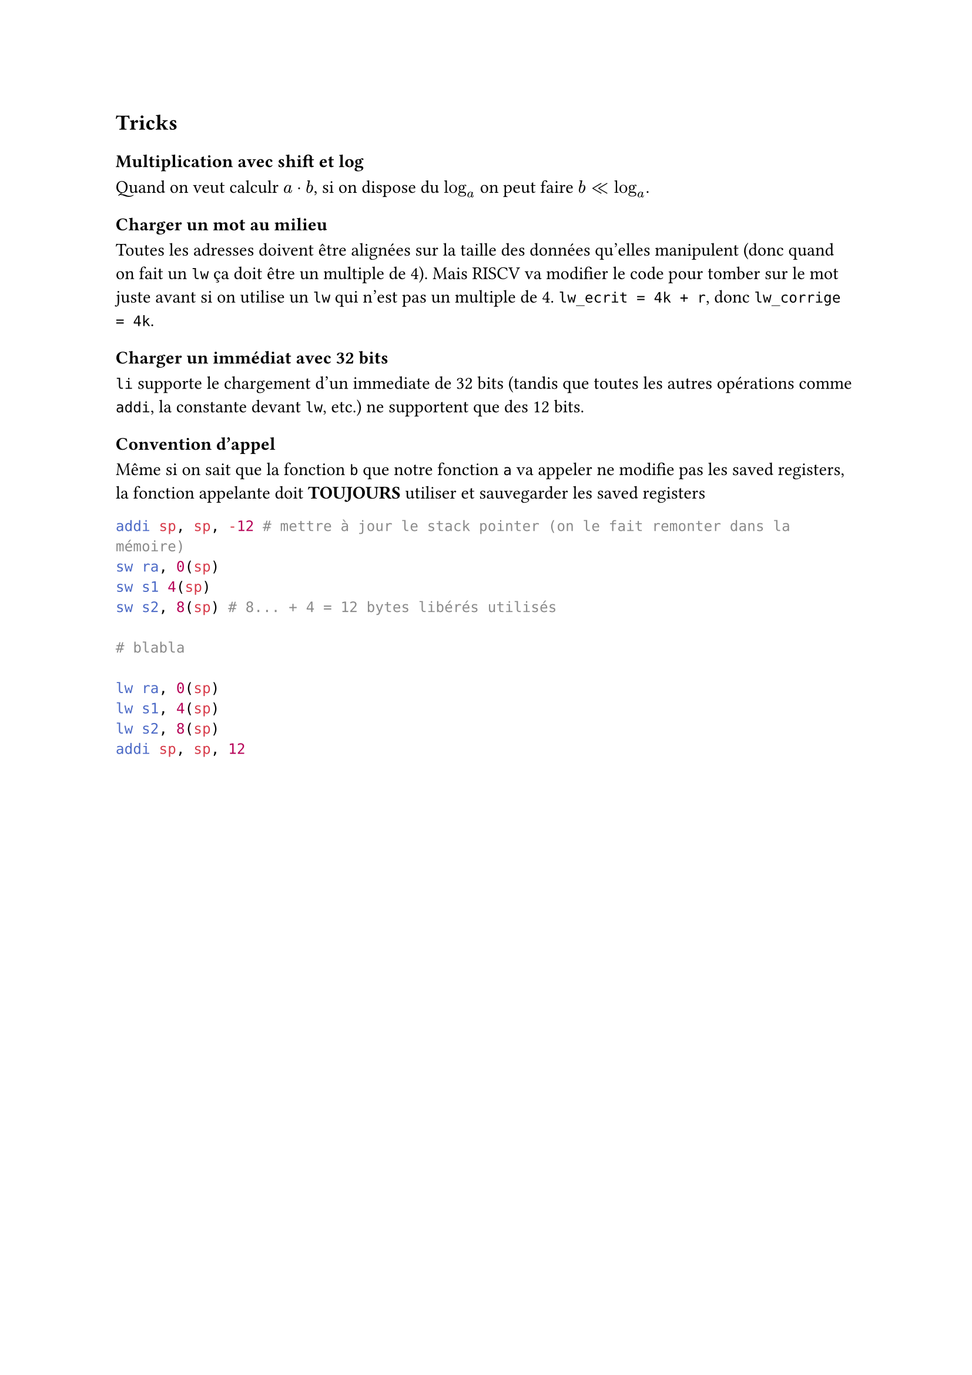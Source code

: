 == Tricks

=== Multiplication avec shift et log

Quand on veut calculr $a dot b$, si on dispose du $log_a$ on peut faire $b << log_a$.

=== Charger un mot au milieu

Toutes les adresses doivent être alignées sur la taille des données qu'elles manipulent (donc quand on fait un `lw` ça doit être un multiple de 4). Mais RISCV va modifier le code pour tomber sur le mot juste avant si on utilise un `lw` qui n'est pas un multiple de 4. `lw_ecrit = 4k + r`, donc `lw_corrige = 4k`.

=== Charger un immédiat avec 32 bits

`li` supporte le chargement d'un immediate de 32 bits (tandis que toutes les autres opérations comme `addi`, la constante devant `lw`, etc.) ne supportent que des 12 bits.

=== Convention d'appel

Même si on sait que la fonction `b` que notre fonction `a` va appeler ne modifie pas les saved registers, la fonction appelante doit *TOUJOURS* utiliser et sauvegarder les saved registers

```yasm
addi sp, sp, -12 # mettre à jour le stack pointer (on le fait remonter dans la mémoire)
sw ra, 0(sp)
sw s1 4(sp)
sw s2, 8(sp) # 8... + 4 = 12 bytes libérés utilisés

# blabla

lw ra, 0(sp)
lw s1, 4(sp)
lw s2, 8(sp)
addi sp, sp, 12
```

